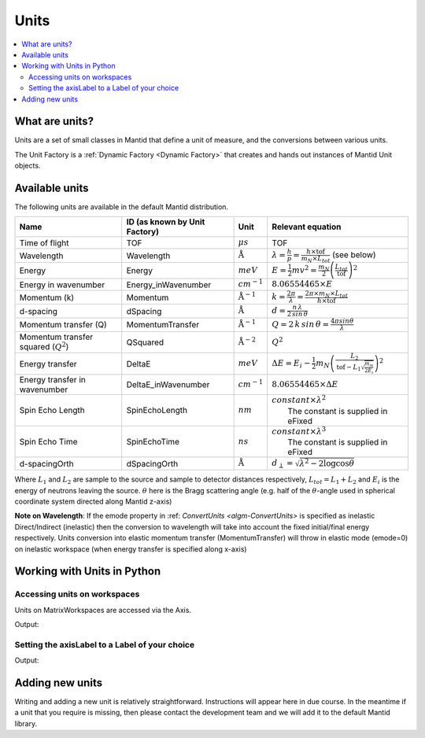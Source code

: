 .. _Unit Factory:

=====
Units
=====

.. contents::
  :local:

What are units?
---------------

Units are a set of small classes in Mantid that define a unit of measure, and the conversions between various units.

The Unit Factory is a :ref:`Dynamic Factory <Dynamic Factory>` that creates
and hands out instances of Mantid Unit objects.

Available units
---------------

The following units are available in the default Mantid distribution.

+-------------------------------------------+---------------------------------+-----------------------------+------------------------------------------------------------------------------------------------------------------+
| Name                                      | ID (as known by Unit Factory)   | Unit                        | Relevant equation                                                                                                |
+===========================================+=================================+=============================+==================================================================================================================+
| Time of flight                            | TOF                             | :math:`\mu s`               | TOF                                                                                                              |
+-------------------------------------------+---------------------------------+-----------------------------+------------------------------------------------------------------------------------------------------------------+
| Wavelength                                | Wavelength                      | :math:`\mathrm{\AA}`        | :math:`\lambda = \frac{h}{p} = \frac{h \times \mathrm{tof}}{m_N \times L_{tot}}` (see below)                     |
+-------------------------------------------+---------------------------------+-----------------------------+------------------------------------------------------------------------------------------------------------------+
| Energy                                    | Energy                          | :math:`meV`                 | :math:`E = \frac{1}{2} mv^2 = \frac{m_N}{2} \left ( \frac{L_{tot}}{\mathrm{tof}} \right )^2`                     |
+-------------------------------------------+---------------------------------+-----------------------------+------------------------------------------------------------------------------------------------------------------+
| Energy in wavenumber                      | Energy\_inWavenumber            | :math:`cm^{-1}`             | :math:`8.06554465 \times E`                                                                                      |
+-------------------------------------------+---------------------------------+-----------------------------+------------------------------------------------------------------------------------------------------------------+
| Momentum (k)                              | Momentum                        | :math:`\mathrm{\AA}^{-1}`   | :math:`k = \frac{2 \pi }{\lambda}=\frac{2 \pi \times m_N \times L_{tot}}{h \times \mathrm{tof}}`                 |
+-------------------------------------------+---------------------------------+-----------------------------+------------------------------------------------------------------------------------------------------------------+
| d-spacing                                 | dSpacing                        | :math:`\mathrm{\AA}`        | :math:`d = \frac{n \, \lambda}{2 \, sin \, \theta}`                                                              |
+-------------------------------------------+---------------------------------+-----------------------------+------------------------------------------------------------------------------------------------------------------+
| Momentum transfer (Q)                     | MomentumTransfer                | :math:`\mathrm{\AA}^{-1}`   | :math:`Q = 2 \, k \, sin \, \theta = \frac{4 \pi sin \theta}{\lambda}`                                           |
+-------------------------------------------+---------------------------------+-----------------------------+------------------------------------------------------------------------------------------------------------------+
| Momentum transfer squared (:math:`Q^2`)   | QSquared                        | :math:`\mathrm{\AA}^{-2}`   | :math:`Q^2 \frac{}{}`                                                                                            |
+-------------------------------------------+---------------------------------+-----------------------------+------------------------------------------------------------------------------------------------------------------+
| Energy transfer                           | DeltaE                          | :math:`meV`                 | :math:`\Delta E = E_{i}-\frac{1}{2}m_N \left ( \frac{L_2}{\mathrm{tof}-L_1\sqrt{\frac{m_N}{2E_i}}} \right )^2`   |
+-------------------------------------------+---------------------------------+-----------------------------+------------------------------------------------------------------------------------------------------------------+
| Energy transfer in wavenumber             | DeltaE\_inWavenumber            | :math:`cm^{-1}`             | :math:`8.06554465 \times \Delta E`                                                                               |
+-------------------------------------------+---------------------------------+-----------------------------+------------------------------------------------------------------------------------------------------------------+
| Spin Echo Length                          | SpinEchoLength                  | :math:`nm`                  | | :math:`constant \times \lambda^2`                                                                              |
|                                           |                                 |                             | |  The constant is supplied in eFixed                                                                            |
+-------------------------------------------+---------------------------------+-----------------------------+------------------------------------------------------------------------------------------------------------------+
| Spin Echo Time                            | SpinEchoTime                    | :math:`ns`                  | | :math:`constant \times \lambda^3`                                                                              |
|                                           |                                 |                             | |  The constant is supplied in eFixed                                                                            |
+-------------------------------------------+---------------------------------+-----------------------------+------------------------------------------------------------------------------------------------------------------+
| d-spacingOrth                             | dSpacingOrth                    | :math:`\mathrm{\AA}`        | :math:`d_{\perp} = \sqrt{\lambda^2 - 2\log\cos\theta}`                                                           |
+-------------------------------------------+---------------------------------+-----------------------------+------------------------------------------------------------------------------------------------------------------+


Where :math:`L_1` and :math:`L_2` are sample to the source and sample to
detector distances respectively, :math:`L_{tot} = L_1+L_2` and
:math:`E_i` is the energy of neutrons leaving the source. :math:`\theta`
here is the Bragg scattering angle (e.g. half of the
:math:`\theta`-angle used in spherical coordinate system directed along
Mantid z-axis)

**Note on Wavelength**: If the emode property in
:ref: `ConvertUnits <algm-ConvertUnits>`
is specified as inelastic Direct/Indirect (inelastic) then the
conversion to wavelength will take into account the fixed initial/final
energy respectively. Units conversion into elastic momentum transfer
(MomentumTransfer) will throw in elastic mode (emode=0) on inelastic
workspace (when energy transfer is specified along x-axis)


Working with Units in Python
----------------------------

Accessing units on workspaces
#############################

Units on MatrixWorkspaces are accessed via the Axis.

.. testcode:: UnitWorkspaceAxes


  ws = CreateSampleWorkspace()
  for i in range(ws.axes()):
      axis = ws.getAxis(i)
      print "Axis {0} is a {1}{2}{3}".format(i,
                                             "Spectrum Axis" if axis.isSpectra() else "",
                                             "Text Axis" if axis.isText() else "",
                                             "Numeric Axis" if axis.isNumeric() else "")

      unit = axis.getUnit()
      print "\t caption:{0}".format(unit.caption())
      print "\t symbol:{0}".format(unit.symbol())

Output:

.. testoutput:: UnitWorkspaceAxes
  :options: +NORMALIZE_WHITESPACE

  Axis 0 is a Numeric Axis
     caption:Time-of-flight
     symbol:microsecond
  Axis 1 is a Spectrum Axis
     caption:Spectrum
     symbol:


Setting the axisLabel to a Label of your choice
###############################################


.. testcode:: UnitAxesLabel

  ws = CreateSampleWorkspace()
  axis = ws.getAxis(1)
  # Create a new axis
  axis.setUnit("Label").setLabel('Temperature', 'K')

  unit = axis.getUnit()
  print "New caption:{0}".format(unit.caption())
  print "New symbol:{0}".format(unit.symbol())

Output:

.. testoutput:: UnitAxesLabel
  :options: +ELLIPSIS,+NORMALIZE_WHITESPACE

  New caption:Temperature
  New symbol:K


Adding new units
----------------

Writing and adding a new unit is relatively straightforward.
Instructions will appear here in due course. In the meantime if a unit
that you require is missing, then please contact the development team
and we will add it to the default Mantid library.



.. categories:: Concepts
